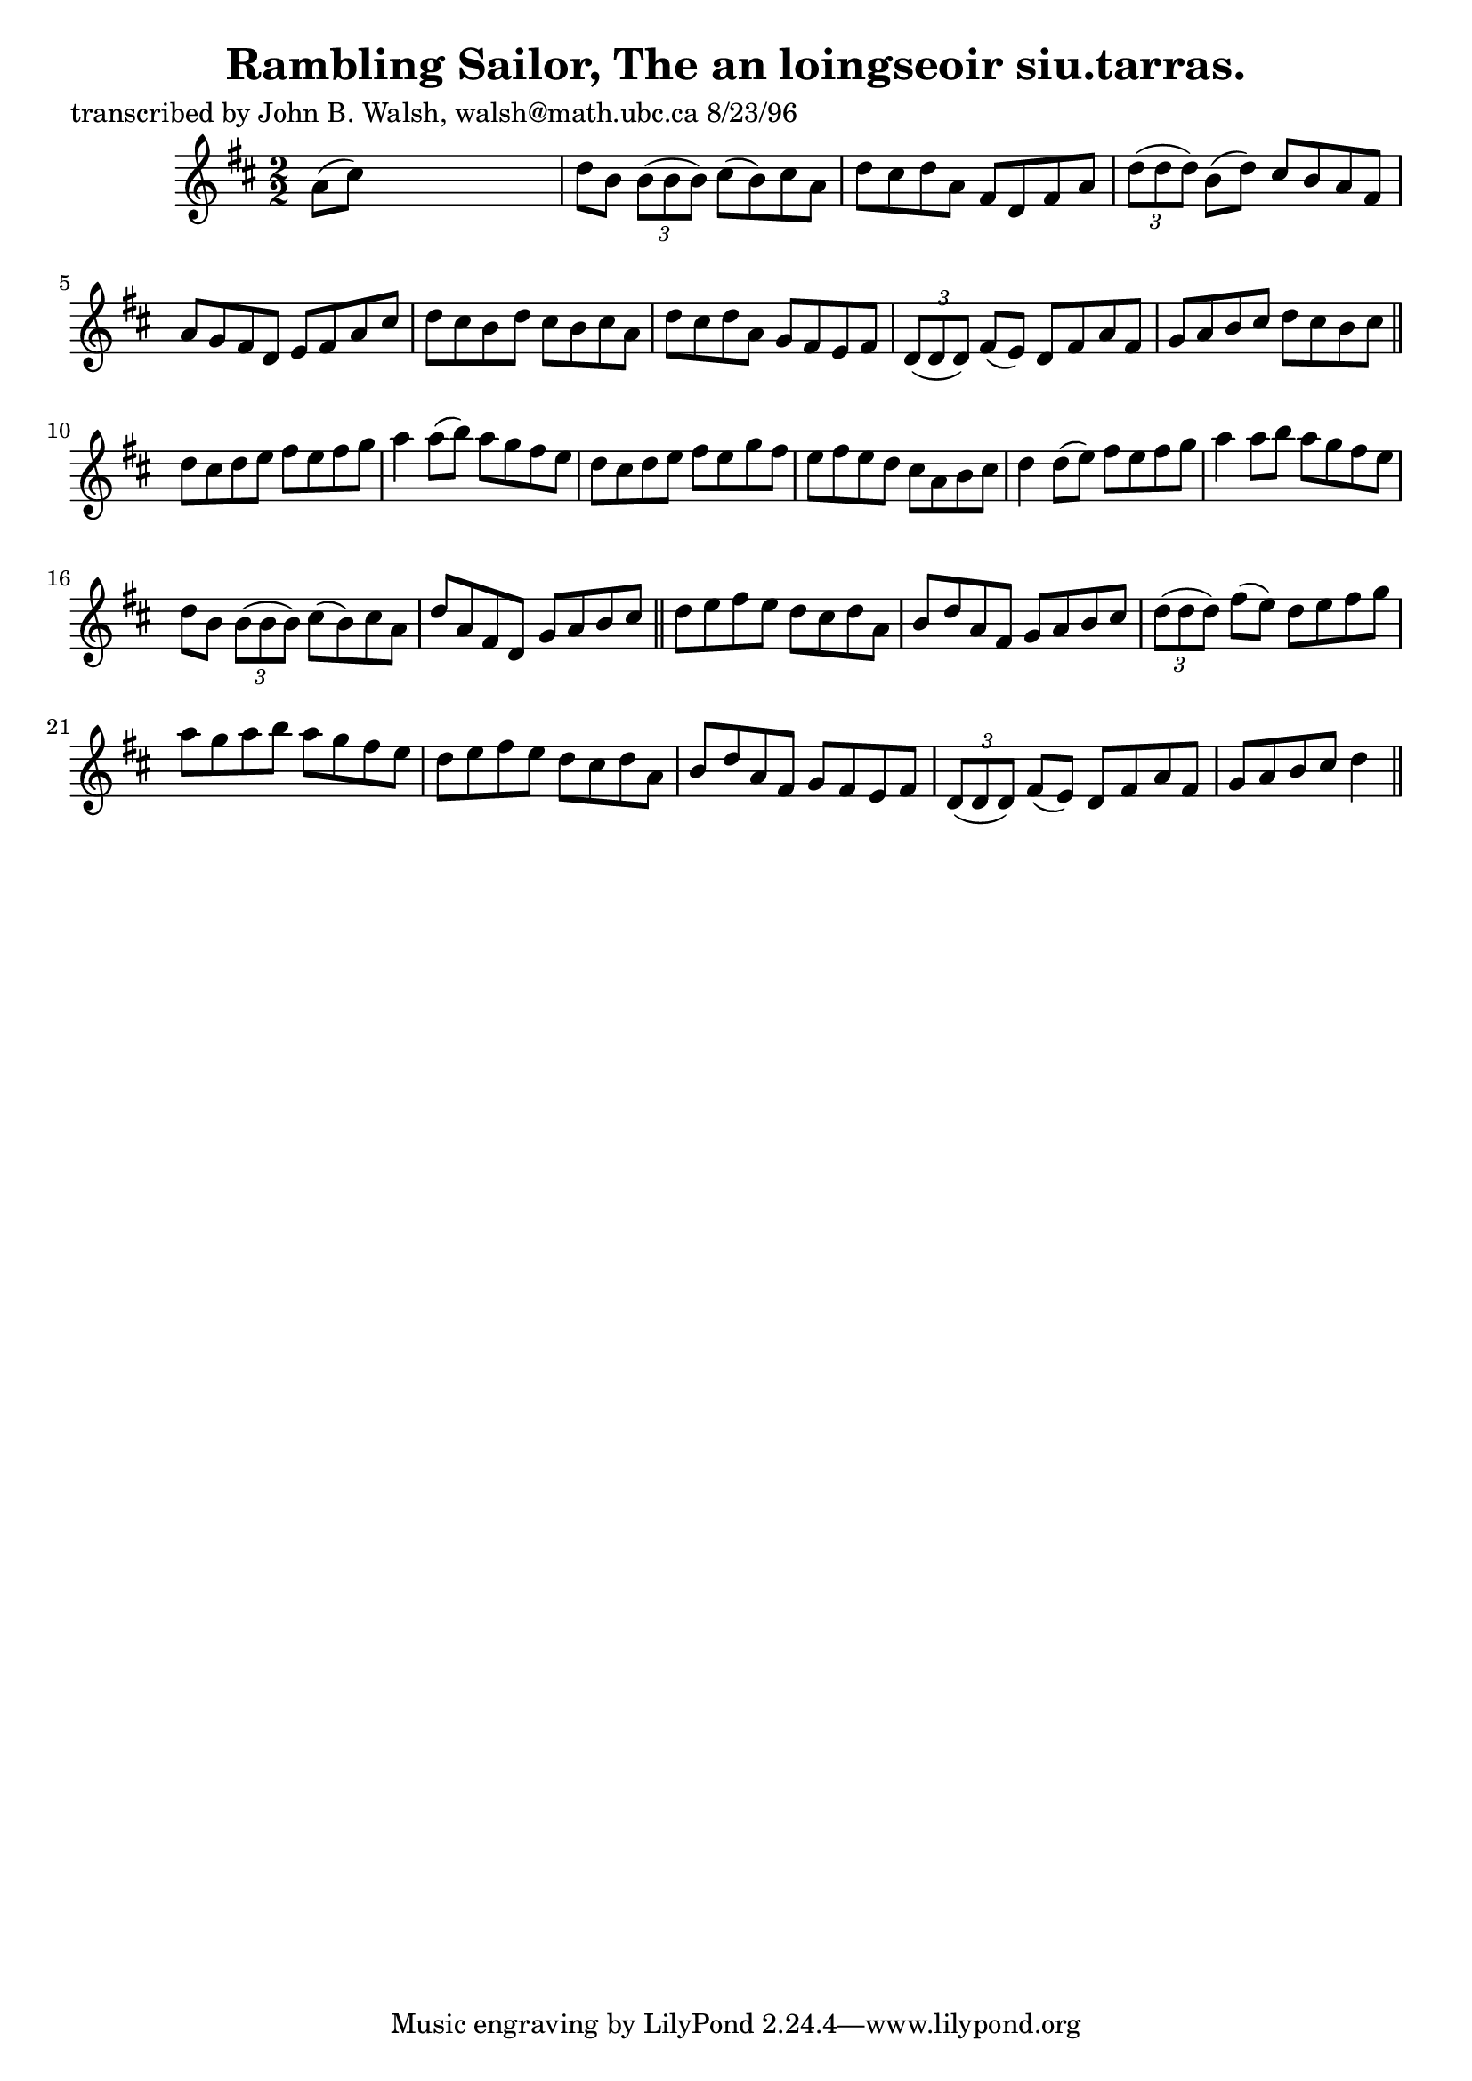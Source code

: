 
\version "2.16.2"
% automatically converted by musicxml2ly from xml/1502_jw.xml

%% additional definitions required by the score:
\language "english"


\header {
    poet = "transcribed by John B. Walsh, walsh@math.ubc.ca 8/23/96"
    encoder = "abc2xml version 63"
    encodingdate = "2015-01-25"
    title = "Rambling Sailor, The
an loingseoir siu.tarras."
    }

\layout {
    \context { \Score
        autoBeaming = ##f
        }
    }
PartPOneVoiceOne =  \relative a' {
    \key d \major \numericTimeSignature\time 2/2 a8 ( [ cs8 ) ] s2. | % 2
    d8 [ b8 ] \times 2/3 {
        b8 ( [ b8 b8 ) ] }
    cs8 ( [ b8 ) cs8 a8 ] | % 3
    d8 [ cs8 d8 a8 ] fs8 [ d8 fs8 a8 ] | % 4
    \times 2/3  {
        d8 ( [ d8 d8 ) ] }
    b8 ( [ d8 ) ] cs8 [ b8 a8 fs8 ] | % 5
    a8 [ g8 fs8 d8 ] e8 [ fs8 a8 cs8 ] | % 6
    d8 [ cs8 b8 d8 ] cs8 [ b8 cs8 a8 ] | % 7
    d8 [ cs8 d8 a8 ] g8 [ fs8 e8 fs8 ] | % 8
    \times 2/3  {
        d8 ( [ d8 d8 ) ] }
    fs8 ( [ e8 ) ] d8 [ fs8 a8 fs8 ] | % 9
    g8 [ a8 b8 cs8 ] d8 [ cs8 b8 cs8 ] \bar "||"
    d8 [ cs8 d8 e8 ] fs8 [ e8 fs8 g8 ] | % 11
    a4 a8 ( [ b8 ) ] a8 [ g8 fs8 e8 ] | % 12
    d8 [ cs8 d8 e8 ] fs8 [ e8 g8 fs8 ] | % 13
    e8 [ fs8 e8 d8 ] cs8 [ a8 b8 cs8 ] | % 14
    d4 d8 ( [ e8 ) ] fs8 [ e8 fs8 g8 ] | % 15
    a4 a8 [ b8 ] a8 [ g8 fs8 e8 ] | % 16
    d8 [ b8 ] \times 2/3 {
        b8 ( [ b8 b8 ) ] }
    cs8 ( [ b8 ) cs8 a8 ] | % 17
    d8 [ a8 fs8 d8 ] g8 [ a8 b8 cs8 ] \bar "||"
    d8 [ e8 fs8 e8 ] d8 [ cs8 d8 a8 ] | % 19
    b8 [ d8 a8 fs8 ] g8 [ a8 b8 cs8 ] | \barNumberCheck #20
    \times 2/3  {
        d8 ( [ d8 d8 ) ] }
    fs8 ( [ e8 ) ] d8 [ e8 fs8 g8 ] | % 21
    a8 [ g8 a8 b8 ] a8 [ g8 fs8 e8 ] | % 22
    d8 [ e8 fs8 e8 ] d8 [ cs8 d8 a8 ] | % 23
    b8 [ d8 a8 fs8 ] g8 [ fs8 e8 fs8 ] | % 24
    \times 2/3  {
        d8 ( [ d8 d8 ) ] }
    fs8 ( [ e8 ) ] d8 [ fs8 a8 fs8 ] | % 25
    g8 [ a8 b8 cs8 ] d4 \bar "||"
    }


% The score definition
\score {
    <<
        \new Staff <<
            \context Staff << 
                \context Voice = "PartPOneVoiceOne" { \PartPOneVoiceOne }
                >>
            >>
        
        >>
    \layout {}
    % To create MIDI output, uncomment the following line:
    %  \midi {}
    }


